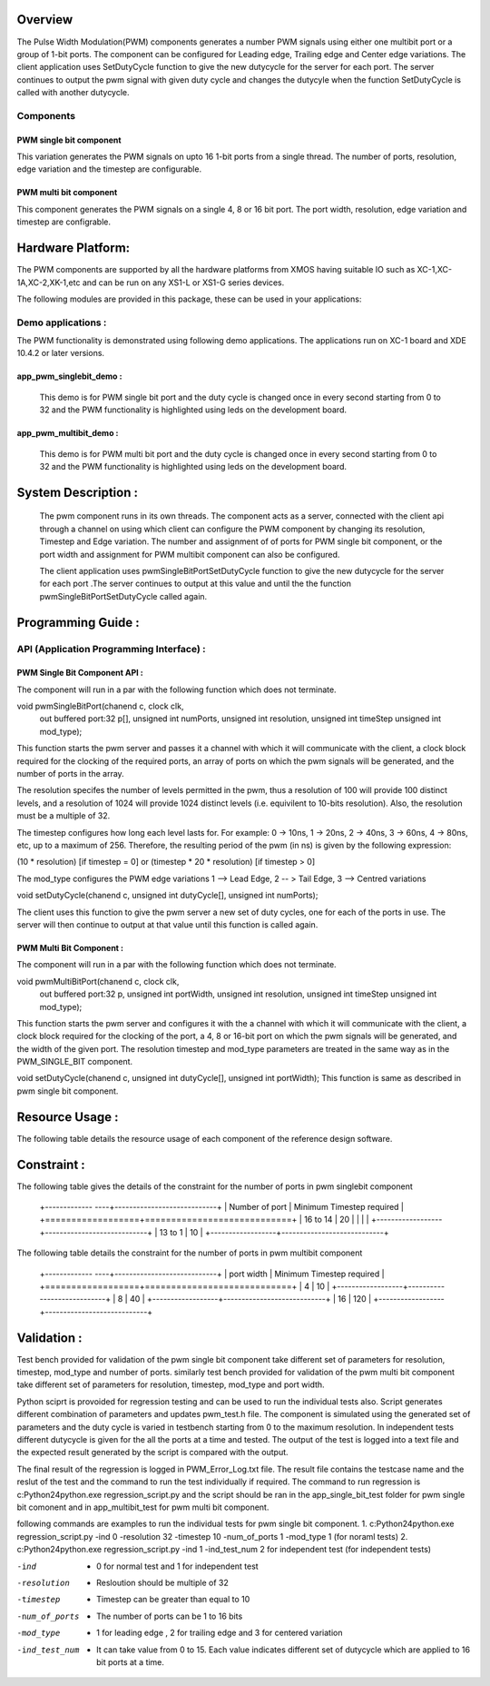 Overview 
========

The Pulse Width Modulation(PWM) components generates a number PWM signals using either one multibit port or a group of 1-bit ports. 
The component can be configured for Leading edge, Trailing edge and Center edge variations.
The client application uses SetDutyCycle function to give the new dutycycle for the server for each port. The server continues to 
output the pwm signal with given duty cycle and changes the dutycyle when the function SetDutyCycle is called with another dutycycle.

Components 
----------

PWM single bit component
++++++++++++++++++++++++

This variation generates the PWM signals on upto 16 1-bit ports from a single thread. The number of ports, resolution, edge variation and the timestep are configurable.
 
PWM multi bit component
+++++++++++++++++++++++
This component generates the PWM signals on a single 4, 8 or 16 bit port. The port width, resolution, edge variation and timestep are configrable.

Hardware Platform:
=================
The PWM components are supported by all the hardware platforms from XMOS having suitable IO such as XC-1,XC-1A,XC-2,XK-1,etc and can be run on any XS1-L or XS1-G series devices.
 
The following modules are provided in this package, these can be used in your applications:

Demo applications :
------------------

The PWM functionality is demonstrated using following demo applications. The applications run on XC-1 board and  XDE 10.4.2 or later versions.

app_pwm_singlebit_demo : 
+++++++++++++++++++++++    

   This demo is for PWM single bit port and the duty cycle is changed once in every second starting from 0 to 32 and the PWM functionality is highlighted using leds on the development board.
  
app_pwm_multibit_demo : 
+++++++++++++++++++++

   This demo is for PWM multi bit port and the duty cycle is changed once in every second starting from 0 to 32 and the PWM functionality is highlighted using leds on the development board.


System Description :
===================

   The pwm component runs in its own threads. The component acts as a server, connected with the client api through a channel on using which client can configure the PWM  component by changing its resolution, Timestep and Edge variation. The number and assignment of of ports for PWM single bit component, or the port width and assignment for PWM multibit component can also be configured.

   The client application uses pwmSingleBitPortSetDutyCycle function to give the new dutycycle for the server for each port .The server continues to output at this value and until the the function pwmSingleBitPortSetDutyCycle  called again.


Programming Guide :
=================
 
API (Application Programming Interface) :
---------------------------------------

PWM Single Bit Component API : 
++++++++++++++++++++++++++++++   

The component will run in a par with the following function which does not terminate.

void pwmSingleBitPort(chanend c, clock clk,
                      out buffered port:32 p[], 
                      unsigned int numPorts, 
                      unsigned int resolution, 
                      unsigned int timeStep
                      unsigned int mod_type);

This function starts the pwm server and passes it a channel with 
which it will communicate with the client, a clock block required for the clocking of the required ports, an array of ports on which the pwm signals will be generated, and the number of ports in the array. 

The resolution specifes the number of levels permitted in the pwm, thus a resolution  of 100 will provide 100 distinct levels, and a resolution of 1024 will provide 1024 distinct levels (i.e. equivilent to 10-bits resolution). Also, the resolution must be a multiple of 32.  

The timestep configures how long each level lasts for.  For example: 0 -> 10ns, 1 -> 20ns, 2 -> 40ns, 3 -> 60ns, 4 -> 80ns, etc, up to a maximum of 256.  Therefore, the resulting period of the pwm (in ns) is given by the following expression: 

(10 * resolution) [if timestep = 0] or (timestep * 20 * resolution) [if timestep > 0]

The mod_type configures the PWM edge variations
1 --> Lead Edge, 2 -- > Tail Edge, 3 --> Centred variations

void setDutyCycle(chanend c, unsigned int dutyCycle[], unsigned int numPorts);

The client uses this function to give the pwm server a new set of duty cycles, one for  each of the ports in use. The server will then continue to output at that value until this function is called again.


PWM Multi Bit Component :
+++++++++++++++++++++++++
The component will run in a par with the following function which does not terminate.

void pwmMultiBitPort(chanend c, clock clk,
                     out buffered port:32 p, 
                     unsigned int portWidth, 
                     unsigned int resolution, 
                     unsigned int timeStep
                     unsigned int mod_type);


This function starts the pwm server and configures it with the a channel with which it will communicate with the client, a clock block required for the
clocking of the port, a 4, 8 or 16-bit port on which the pwm signals will be generated, and the width of the given port. The resolution timestep and mod_type
parameters are treated in the same way as in the PWM_SINGLE_BIT component.

   
void setDutyCycle(chanend c, unsigned int dutyCycle[], unsigned int portWidth);
This function is same as described in pwm single bit component.

Resource Usage :
==============

The following table details the resource usage of each
component of the reference design software.

.. table:: Resource Usage

  .. Memory :

 For app_pwm_singlebit_port application :      

 +---------------+------------- -+----------------+
 |   Memory      |  Size(KB)     | percentage(%)  |
 +===============+===============+================+
 | Stack Memory  |     0.685     |    1.05        |
 |               |               |                |
 +---------------+---------------+----------------+			
 | Data Memory   |     0.838     |    1.28        |
 +---------------+---------------+----------------+
 |Program Memory |     6.442     |    9.83        | 
 +---------------+---------------+----------------+ 
 |Free(available)|     57.571    |    87.85       |                      
 +---------------+---------------+----------------+

 For app_pwm_multibit_port application :      

 +---------------+------------- -+----------------+
 |   Memory      |  Size(KB)     | percentage(%)  |
 +===============+===============+================+
 | Stack Memory  |     0.449     |    0.69        |
 |               |               |                |
 +---------------+---------------+----------------+			
 | Data Memory   |     0.486     |    0.74        |
 +---------------+---------------+----------------+
 |Program Memory |     5.858     |    8.94        | 
 +---------------+---------------+----------------+ 
 |Free(available)|     58.743    |    89.63       |                      
 +---------------+---------------+----------------+

  ..Port :
  
    For each configuration , it requires 1 x1-bit port.

Constraint :
==============

.. table:: constraint

  ..constraint :

The following table gives the details of the constraint for the number of ports in pwm singlebit component

 +------------- ----+----------------------------+
 | Number of port   | Minimum Timestep required  |
 +==================+============================+
 |     16 to 14     |        20                  |
 |                  |                            |
 +------------------+----------------------------+			
 |      13 to 1     |        10                  |
 +------------------+----------------------------+

The following table details the constraint for the number of ports in pwm multibit component

 +------------- ----+----------------------------+
 |    port width    | Minimum Timestep required  |
 +==================+============================+
 |     4            |        10                  |
 +------------------+----------------------------+			
 |     8            |        40                  |
 +------------------+----------------------------+
 |     16           |       120                  |
 +------------------+----------------------------+


Validation :
==========
   
Test bench provided for validation of the pwm single bit component take different set of parameters for resolution, timestep, mod_type and number of ports.
similarly test bench provided for validation of the pwm multi bit component take different set of parameters for resolution, timestep, mod_type and port width.

Python sciprt is provoided for regression testing and can be used to run the individual tests also. Script generates different combination of parameters and updates pwm_test.h file.
The component is simulated using the generated set of parameters and the duty cycle is varied in testbench starting from 0 to the maximum resolution.
In independent tests different dutycycle is given for the all the ports at a time and tested. The output of the test is logged into a text file and the expected result generated by the script is compared
with the output.

The final result of the regression is logged in PWM_Error_Log.txt file. The result file contains the testcase name and the reslut of the test and the command to run the test individually if required.
The command to run regression is c:\Python24\python.exe regression_script.py and the script should be ran in the app_single_bit_test folder for pwm single bit comonent and in app_multibit_test for 
pwm multi bit component.

following commands are examples to run the individual tests for pwm single bit component.
1. c:\Python24\python.exe regression_script.py -ind 0 -resolution 32 -timestep 10 -num_of_ports 1 -mod_type 1 (for noraml tests)
2. c:\Python24\python.exe regression_script.py -ind 1 -ind_test_num 2 for independent test (for independent tests)

-ind           - 0 for normal test and 1 for independent test
-resolution    - Resloution should be multiple of 32
-timestep      - Timestep can be greater than equal to 10
-num_of_ports  - The number of ports can be 1 to 16 bits
-mod_type      - 1 for leading edge , 2 for trailing edge and 3 for centered variation
-ind_test_num  - It can take value from 0 to 15. Each value indicates different set of dutycycle which are applied to 16 bit ports at a time.


